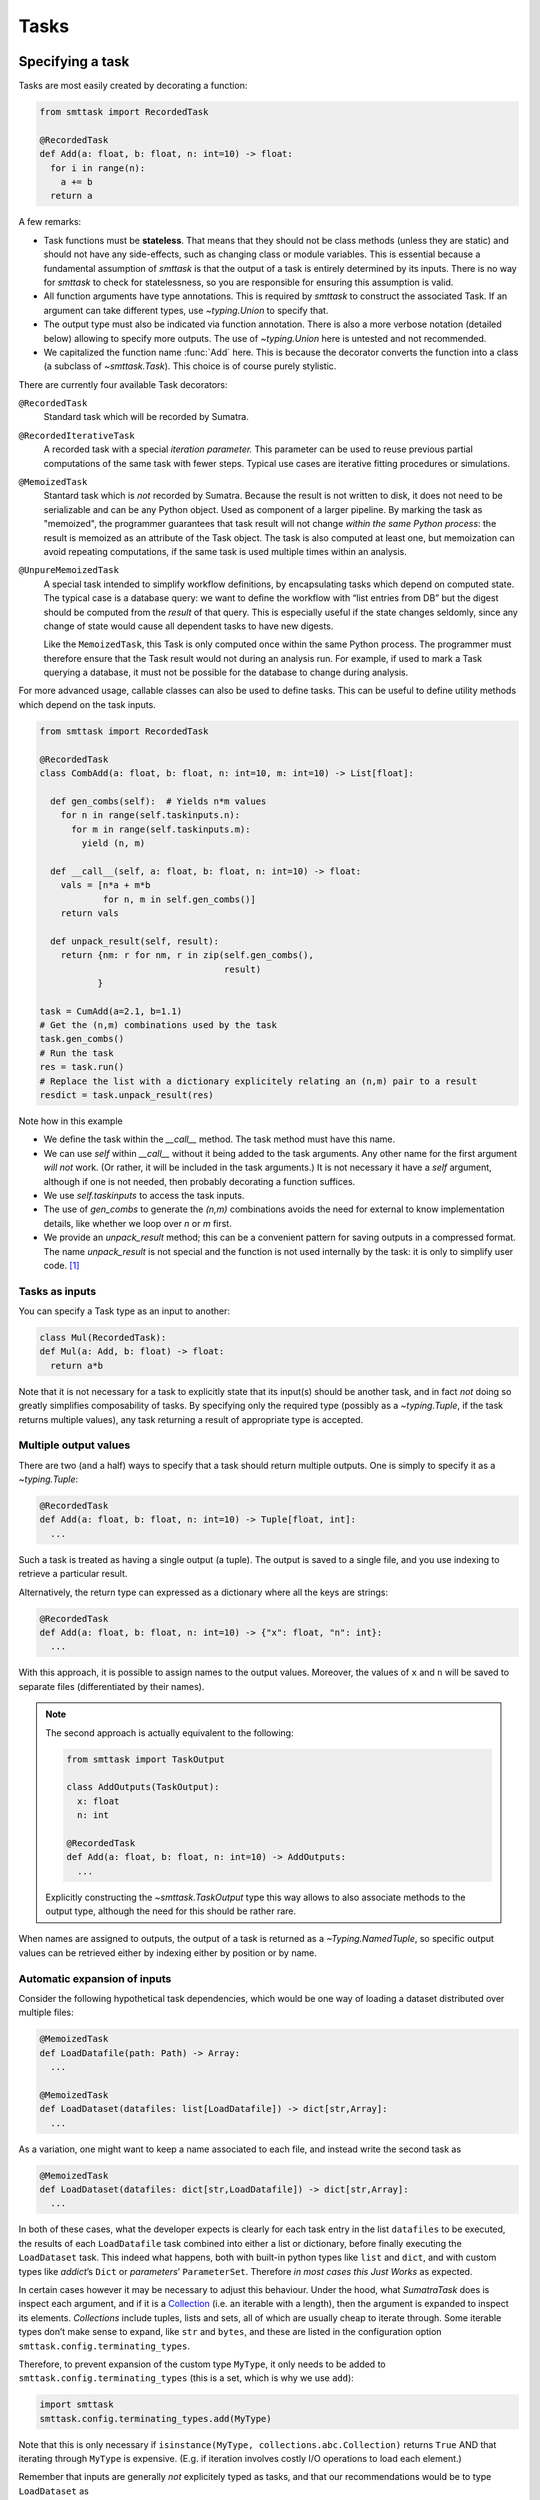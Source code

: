 Tasks
=====

Specifying a task
-----------------
Tasks are most easily created by decorating a function:

.. code:: python

   from smttask import RecordedTask

   @RecordedTask
   def Add(a: float, b: float, n: int=10) -> float:
     for i in range(n):
       a += b
     return a

A few remarks:

- Task functions must be **stateless**. That means that they should not be class methods (unless they are static) and should not have any side-effects, such as changing class or module variables. This is essential because a fundamental assumption of *smttask* is that the output of a task is entirely determined by its inputs. There is no way for *smttask* to check for statelessness, so you are responsible for ensuring this assumption is valid.

- All function arguments have type annotations. This is required by *smttask* to construct the associated Task. If an argument can take different types, use `~typing.Union` to specify that.

- The output type must also be indicated via function annotation. There is also a more verbose notation (detailed below) allowing to specify more outputs. The use of `~typing.Union` here is untested and not recommended.

- We capitalized the function name :func:`Add` here. This is because the decorator converts the function into a class (a subclass of `~smttask.Task`). This choice is of course purely stylistic.

There are currently four available Task decorators:

``@RecordedTask``
   Standard task which will be recorded by Sumatra.
``@RecordedIterativeTask``
   A recorded task with a special *iteration parameter.* This parameter can be used to reuse previous partial computations of the same task with fewer steps.
   Typical use cases are iterative fitting procedures or simulations.
``@MemoizedTask``
   Stantard task which is *not* recorded by Sumatra.
   Because the result is not written to disk, it does not need to be serializable and can be any Python object.
   Used as component of a larger pipeline.
   By marking the task as "memoized", the programmer guarantees that task result will not change *within the same Python process*:
   the result is memoized as an attribute of the Task object.
   The task is also computed at least one, but memoization can avoid repeating computations, if the same task is used multiple times within an analysis.
``@UnpureMemoizedTask``
   A special task intended to simplify workflow definitions, by encapsulating tasks which depend on computed state.
   The typical case is a database query: we want to define the workflow with “list entries from DB” but the digest should be computed from the *result* of that query.
   This is especially useful if the state changes seldomly, since any change of state would cause all dependent tasks to have new digests.

   Like the ``MemoizedTask``, this Task is only computed once within the same Python process.
   The programmer must therefore ensure that the Task result would not during an analysis run.
   For example, if used to mark a Task querying a database, it must not be possible for the database to change during analysis.

For more advanced usage, callable classes can also be used to define tasks.
This can be useful to define utility methods which depend on the task inputs.

.. code:: python

   from smttask import RecordedTask

   @RecordedTask
   class CombAdd(a: float, b: float, n: int=10, m: int=10) -> List[float]:

     def gen_combs(self):  # Yields n*m values
       for n in range(self.taskinputs.n):
         for m in range(self.taskinputs.m):
           yield (n, m)

     def __call__(self, a: float, b: float, n: int=10) -> float:
       vals = [n*a + m*b
               for n, m in self.gen_combs()]
       return vals

     def unpack_result(self, result):
       return {nm: r for nm, r in zip(self.gen_combs(),
                                      result)
              }

   task = CumAdd(a=2.1, b=1.1)
   # Get the (n,m) combinations used by the task
   task.gen_combs()
   # Run the task
   res = task.run()
   # Replace the list with a dictionary explicitely relating an (n,m) pair to a result
   resdict = task.unpack_result(res)

Note how in this example

- We define the task within the `__call__` method.
  The task method must have this name.
- We can use `self` within `__call__` without it being added to the task arguments.
  Any other name for the first argument *will not* work.
  (Or rather, it will be included in the task arguments.)
  It is not necessary it have a `self` argument, although if one is not needed,
  then probably decorating a function suffices.
- We use `self.taskinputs` to access the task inputs.
- The use of `gen_combs` to generate the `(n,m)` combinations avoids the need
  for external to know implementation details, like whether we loop over `n`
  or `m` first.
- We provide an `unpack_result` method; this can be a convenient pattern for
  saving outputs in a compressed format.
  The name `unpack_result` is not special and the function is not used
  internally by the task: it is only to simplify user code. [#unpack]_


Tasks as inputs
^^^^^^^^^^^^^^^
You can specify a Task type as an input to another:

.. code:: python

   class Mul(RecordedTask):
   def Mul(a: Add, b: float) -> float:
     return a*b

Note that it is not necessary for a task to explicitly state that its input(s) should be another task, and in fact *not* doing so greatly simplifies composability of tasks. By specifying only the required type (possibly as a `~typing.Tuple`, if the task returns multiple values), any task returning a result of appropriate type is accepted.

Multiple output values
^^^^^^^^^^^^^^^^^^^^^^
There are two (and a half) ways to specify that a task should return multiple outputs. One is simply to specify it as a `~typing.Tuple`:

.. code:: python

   @RecordedTask
   def Add(a: float, b: float, n: int=10) -> Tuple[float, int]:
     ...

Such a task is treated as having a single output (a tuple). The output is saved to a single file, and you use indexing to retrieve a particular result.

Alternatively, the return type can expressed as a dictionary where all the keys are strings:

.. code::

   @RecordedTask
   def Add(a: float, b: float, n: int=10) -> {"x": float, "n": int}:
     ...

With this approach, it is possible to assign names to the output values.
Moreover, the values of ``x`` and ``n`` will be saved to separate files (differentiated by their names).

.. Note:: The second approach is actually equivalent to the following:

   .. code:: python
   
      from smttask import TaskOutput
   
      class AddOutputs(TaskOutput):
        x: float
        n: int
   
      @RecordedTask
      def Add(a: float, b: float, n: int=10) -> AddOutputs:
        ...

   Explicitly constructing the `~smttask.TaskOutput` type this way allows to
   also associate methods to the output type, although the need for this
   should be rather rare.

When names are assigned to outputs, the output of a task is returned as a
`~Typing.NamedTuple`, so specific output values can be retrieved either
by indexing either by position or by name.

Automatic expansion of inputs
^^^^^^^^^^^^^^^^^^^^^^^^^^^^^^

Consider the following hypothetical task dependencies, which would be one way of loading a dataset distributed over multiple files:

.. code:: python

   @MemoizedTask
   def LoadDatafile(path: Path) -> Array:
     ...

   @MemoizedTask
   def LoadDataset(datafiles: list[LoadDatafile]) -> dict[str,Array]:
     ...

As a variation, one might want to keep a name associated to each file, and instead write the second task as

.. code:: python

   @MemoizedTask
   def LoadDataset(datafiles: dict[str,LoadDatafile]) -> dict[str,Array]:
     ...

In both of these cases, what the developer expects is clearly for each task entry in the list ``datafiles`` to be executed, the results of each ``LoadDatafile`` task combined into either a list or dictionary, before finally executing the ``LoadDataset`` task. This indeed what happens, both with built-in python types like ``list`` and ``dict``, and with custom types like *addict*’s ``Dict`` or *parameters*’ ``ParameterSet``. Therefore *in most cases this Just Works* as expected.

In certain cases however it may be necessary to adjust this behaviour. Under the hood, what *SumatraTask* does is inspect each argument, and if it is a `Collection <https://docs.python.org/3/library/collections.abc.html#collections.abc.Collection>`_ (i.e. an iterable with a length), then the argument is expanded to inspect its elements. *Collections* include tuples, lists and sets, all of which are usually cheap to iterate through. Some iterable types don’t make sense to expand, like ``str`` and ``bytes``, and these are listed in the configuration option ``smttask.config.terminating_types``.

Therefore, to prevent expansion of the custom type ``MyType``, it only needs to be added to ``smttask.config.terminating_types`` (this is a set, which is why we use ``add``):

.. code:: python

   import smttask
   smttask.config.terminating_types.add(MyType)

Note that this is only necessary if ``isinstance(MyType, collections.abc.Collection)`` returns ``True`` AND that iterating through ``MyType`` is expensive. (E.g. if iteration involves costly I/O operations to load each element.)

Remember that inputs are generally *not* explicitely typed as tasks, and that our recommendations would be to type ``LoadDataset`` as

.. code:: python

   @MemoizedTask
   def LoadDataset(datafiles: list[Array]) -> dict[str,Array]:
     ...

Therefore it is not possible for *SumatryTask* to know before hand whether a collection passed as input may contain a Task to execute. Because of this, *all* inputs which are sized iterables are expanded. (Unless they match an entry in ``smttask.config.terminating_types``.) 


Limitations
-----------

New output types need their own serializers
^^^^^^^^^^^^^^^^^^^^^^^^^^^^^^^^^^^^^^^^^^^
Output types must be supported by Scitying or Pydantic, although with those packages' hooks for defining custom encoders and validators, this is almost always a solvable problem. [#almost_always]_ You can check whether a type ``MyType`` is supported by executing the following snippet:

.. code:: python

   from scityping.pydantic import BaseModel
   class Foo(BaseModel):
     a: MyType

If this raises an error stating that no validator was found, you will need to define a custom data type, as detailed in either the `Pydantic <https://pydantic-docs.helpmanual.io/usage/types/#custom-data-types>`_ or the `Scityping <https://scityping.readthedocs.io/>`_ documentation. [#new_types]_

Footnotes
---------

.. [#unpack] We may add in the future a special function name, for defining
   a post-processor which is automatically applied to results before they are
   returned. This would make a decompression function completely transparent.

.. [#almost_always] Some types are explicitely not supported, such as the
   `Generator` type. In most cases however a workaround is still possible:
   for example, one can define a class with `__iter__()` and validation methods,
   and use that instead of the built-in `Generator` type.

.. [#new_types] *Scityping* was developed as an extension of *Pydantic* to allow
   the use of (abstract) base classes in type definitions, for example defining
   a field of type `Model` which accepts any subclass of `Model`. (In plain
   Pydantic values are always *coerced* to the target type.) Whether it is best
   to define new types with either *Scityping* or *Pydantic* largely depends on
   whether this use as abstract classes is needed.
